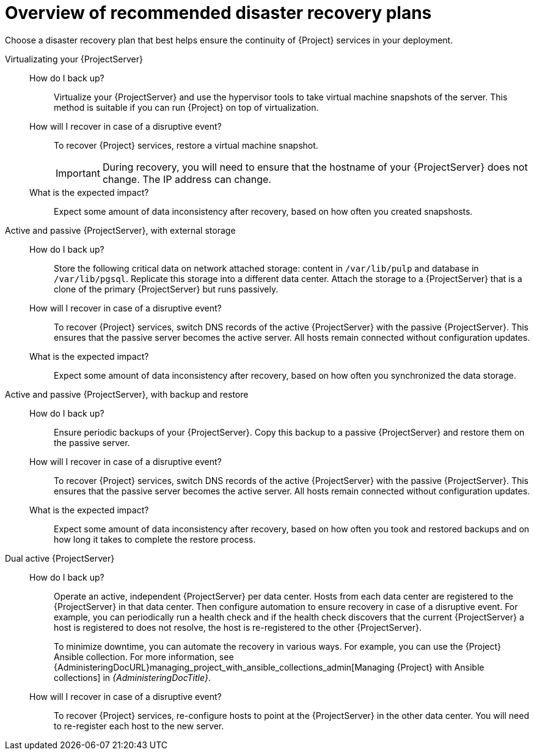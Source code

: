 [id="overview-of-recommended-disaster-recovery-plans"]
= Overview of recommended disaster recovery plans

Choose a disaster recovery plan that best helps ensure the continuity of {Project} services in your deployment.

Virtualizating your {ProjectServer}::
How do I back up?:::
Virtualize your {ProjectServer} and use the hypervisor tools to take virtual machine snapshots of the server.
This method is suitable if you can run {Project} on top of virtualization.
How will I recover in case of a disruptive event?:::
To recover {Project} services, restore a virtual machine snapshot.
+
[IMPORTANT]
====
During recovery, you will need to ensure that the hostname of your {ProjectServer} does not change.
The IP address can change.
====
What is the expected impact?:::
Expect some amount of data inconsistency after recovery, based on how often you created snapshosts.

Active and passive {ProjectServer}, with external storage::
How do I back up?:::
Store the following critical data on network attached storage: content in `/var/lib/pulp` and database in `/var/lib/pgsql`.
Replicate this storage into a different data center.
Attach the storage to a {ProjectServer} that is a clone of the primary {ProjectServer} but runs passively.
How will I recover in case of a disruptive event?:::
To recover {Project} services, switch DNS records of the active {ProjectServer} with the passive {ProjectServer}.
This ensures that the passive server becomes the active server.
All hosts remain connected without configuration updates.
What is the expected impact?:::
Expect some amount of data inconsistency after recovery, based on how often you synchronized the data storage.

Active and passive {ProjectServer}, with backup and restore::
How do I back up?:::
Ensure periodic backups of your {ProjectServer}.
Copy this backup to a passive {ProjectServer} and restore them on the passive server.
How will I recover in case of a disruptive event?:::
To recover {Project} services, switch DNS records of the active {ProjectServer} with the passive {ProjectServer}.
This ensures that the passive server becomes the active server.
All hosts remain connected without configuration updates.
What is the expected impact?:::
Expect some amount of data inconsistency after recovery, based on how often you took and restored backups and on how long it takes to complete the restore process.

Dual active {ProjectServer}::
How do I back up?:::
Operate an active, independent {ProjectServer} per data center.
Hosts from each data center are registered to the {ProjectServer} in that data center.
Then configure automation to ensure recovery in case of a disruptive event.
For example, you can periodically run a health check and if the health check discovers that the current {ProjectServer} a host is registered to does not resolve, the host is re-registered to the other {ProjectServer}.
+
To minimize downtime, you can automate the recovery in various ways.
For example, you can use the {Project} Ansible collection.
For more information, see {AdministeringDocURL}managing_project_with_ansible_collections_admin[Managing {Project} with Ansible collections] in _{AdministeringDocTitle}_.
ifdef::katello,orcharhino,satellite[]
+
[IMPORTANT]
====
You must ensure that content synchronization and content view creation are synchronized to create the same content view in each {Project} and prevent drift.
Content drift occurs when available content deviates from the intended state defined by a content view.

Alternatively, you can choose one of the two {ProjectServer}s to be the source of truth for content synchronization and content view creation.
In this case, the other {ProjectServer} synchronizes its content from the first {ProjectServer}.

For more information, see {ContentManagementDocURL}/synchronizing_content_between_servers_content-management[Synchronizing content between servers] in _{ContentManagementDocTitle}_.
====
endif::[]
How will I recover in case of a disruptive event?:::
To recover {Project} services, re-configure hosts to point at the {ProjectServer} in the other data center.
You will need to re-register each host to the new server.
ifdef::katello,orcharhino,satellite[]
What is the expected impact?:::
Expect inconsistency in content that is available to hosts if you were unable to prevent content drift.
endif::[]
